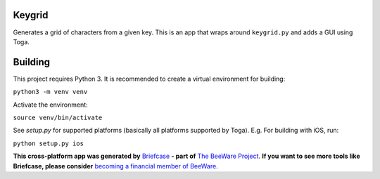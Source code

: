 Keygrid
=======

Generates a grid of characters from a given key. This is an app that wraps around
``keygrid.py`` and adds a GUI using Toga.

Building
========

This project requires Python 3. It is recommended to create a virtual environment
for building:

``python3 -m venv venv``

Activate the environment:

``source venv/bin/activate``

See `setup.py` for supported platforms (basically all platforms supported by Toga).
E.g. For building with iOS, run:

``python setup.py ios``

**This cross-platform app was generated by** `Briefcase`_ **- part of**
`The BeeWare Project`_. **If you want to see more tools like Briefcase, please
consider** `becoming a financial member of BeeWare`_.

.. _`Briefcase`: https://github.com/pybee/briefcase
.. _`The BeeWare Project`: https://pybee.org/
.. _`becoming a financial member of BeeWare`: https://pybee.org/contributing/membership
